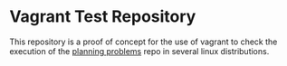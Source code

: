 * Vagrant Test Repository

  This repository is a proof of concept for the use of vagrant to
  check the execution of the [[https://github.com/userzc/planning_problem_examples][planning problems]] repo in several linux
  distributions.
